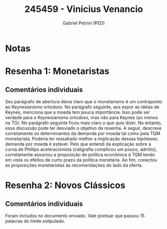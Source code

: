 #+OPTIONS: toc:nil num:nil tags:nil
#+TITLE: 245459 - Vinicius Venancio
#+AUTHOR: Gabriel Petrini (PED)
#+PROPERTY: RA 245459
#+PROPERTY: NOME "Vinicius Venancio"
#+INCLUDE_TAGS: private
#+PROPERTY: COLUMNS %TAREFA(Tarefa) %OBJETIVO(Objetivo) %CONCEITOS(Conceito) %ARGUMENTO(Argumento) %DESENVOLVIMENTO(Desenvolvimento) %CLAREZA(Clareza) %NOTA(Nota)
#+PROPERTY: TAREFA_ALL "Resenha 1" "Resenha 2" "Resenha 3" "Resenha 4" "Resenha 5" "Prova" "Seminário"
#+PROPERTY: OBJETIVO_ALL "Atingido totalmente" "Atingido satisfatoriamente" "Atingido parcialmente" "Atingindo minimamente" "Não atingido"
#+PROPERTY: CONCEITOS_ALL "Atingido totalmente" "Atingido satisfatoriamente" "Atingido parcialmente" "Atingindo minimamente" "Não atingido"
#+PROPERTY: ARGUMENTO_ALL "Atingido totalmente" "Atingido satisfatoriamente" "Atingido parcialmente" "Atingindo minimamente" "Não atingido"
#+PROPERTY: DESENVOLVIMENTO_ALL "Atingido totalmente" "Atingido satisfatoriamente" "Atingido parcialmente" "Atingindo minimamente" "Não atingido"
#+PROPERTY: CONCLUSAO_ALL "Atingido totalmente" "Atingido satisfatoriamente" "Atingido parcialmente" "Atingindo minimamente" "Não atingido"
#+PROPERTY: CLAREZA_ALL "Atingido totalmente" "Atingido satisfatoriamente" "Atingido parcialmente" "Atingindo minimamente" "Não atingido"
#+PROPERTY: NOTA_ALL "Atingido totalmente" "Atingido satisfatoriamente" "Atingido parcialmente" "Atingindo minimamente" "Não atingido"


* Notas :private:

  #+BEGIN: columnview :maxlevel 3 :id global
  #+END

* Resenha 1: Monetaristas                                           :private:
  :PROPERTIES:
  :TAREFA:   Resenha 1
  :OBJETIVO: Atingido parcialmente
  :ARGUMENTO: Atingido satisfatoriamente
  :CONCEITOS: Atingido satisfatoriamente
  :DESENVOLVIMENTO: Atingido totalmente
  :CONCLUSAO: Atingido totalmente
  :CLAREZA:  Atingido satisfatoriamente
  :NOTA:     Atingido satisfatoriamente
  :END:

** Comentários individuais 

Seu parágrafo de abertura deixa claro que o monetarismo é um contraponto ao Keynesianismo ortodoxo. No parágrafo seguinte, aos expor as ideias de Keynes, menciona que a moeda tem pouca importância. Isso pode ser verdade para o Keynesianismo ortodoxo, mas não para Keynes (ao menos na TG). No parágrafo seguinte ficou mais claro o que quis dizer. No entanto, essa discussão pode ter desviado o objetivo da resenha. A seguir, descreve corretamente os determinantes da demanda por moeda tal como pela TQM monetarista. Poderia ter ressaltado melhor a implicação dessas hipóteses: demanda por moeda é estável. Pelo que entendi da explicação sobre a curva de Phillips aceleracionista (caligrafia complicou um pouco, admito), corretamente associou a proposição de política econômica à TQM tendo em vista os efeitos de curto prazo da política monetária. Ao fim, conectou as proposições monetaristas às recomendações do lado da oferta.
* Resenha 2: Novos Clássicos                                        :private:
  :PROPERTIES:
  :TAREFA:   Resenha 2
  :OBJETIVO: Atingido parcialmente
  :ARGUMENTO: Atingido satisfatoriamente
  :CONCEITOS: Atingido satisfatoriamente
  :DESENVOLVIMENTO: Atingido parcialmente
  :CONCLUSAO: Atingido parcialmente
  :CLAREZA:  Atingido satisfatoriamente
  :NOTA:     Atingido parcialmente
  :END:

** Comentários individuais

   Foram includos no documento enviado. Vale pontuar que passou 15 palavras do limite estipulado. 
